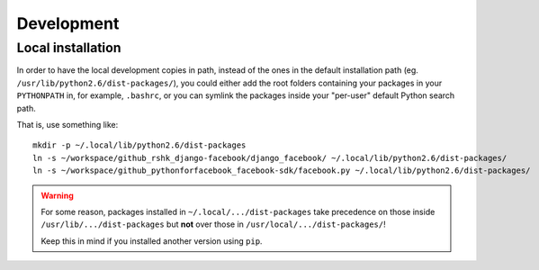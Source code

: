################################################################################
Development
################################################################################

Local installation
==================

In order to have the local development copies in path, instead of the ones
in the default installation path (eg. ``/usr/lib/python2.6/dist-packages/``),
you could either add the root folders containing your packages
in your ``PYTHONPATH`` in, for example, ``.bashrc``, or you can symlink
the packages inside your "per-user" default Python search path.

That is, use something like::

    mkdir -p ~/.local/lib/python2.6/dist-packages
    ln -s ~/workspace/github_rshk_django-facebook/django_facebook/ ~/.local/lib/python2.6/dist-packages/
    ln -s ~/workspace/github_pythonforfacebook_facebook-sdk/facebook.py ~/.local/lib/python2.6/dist-packages/

.. WARNING::
    For some reason, packages installed in ``~/.local/.../dist-packages``
    take precedence on those inside ``/usr/lib/.../dist-packages`` but **not**
    over those in ``/usr/local/.../dist-packages/``!
    
    Keep this in mind if you installed another version using ``pip``.
